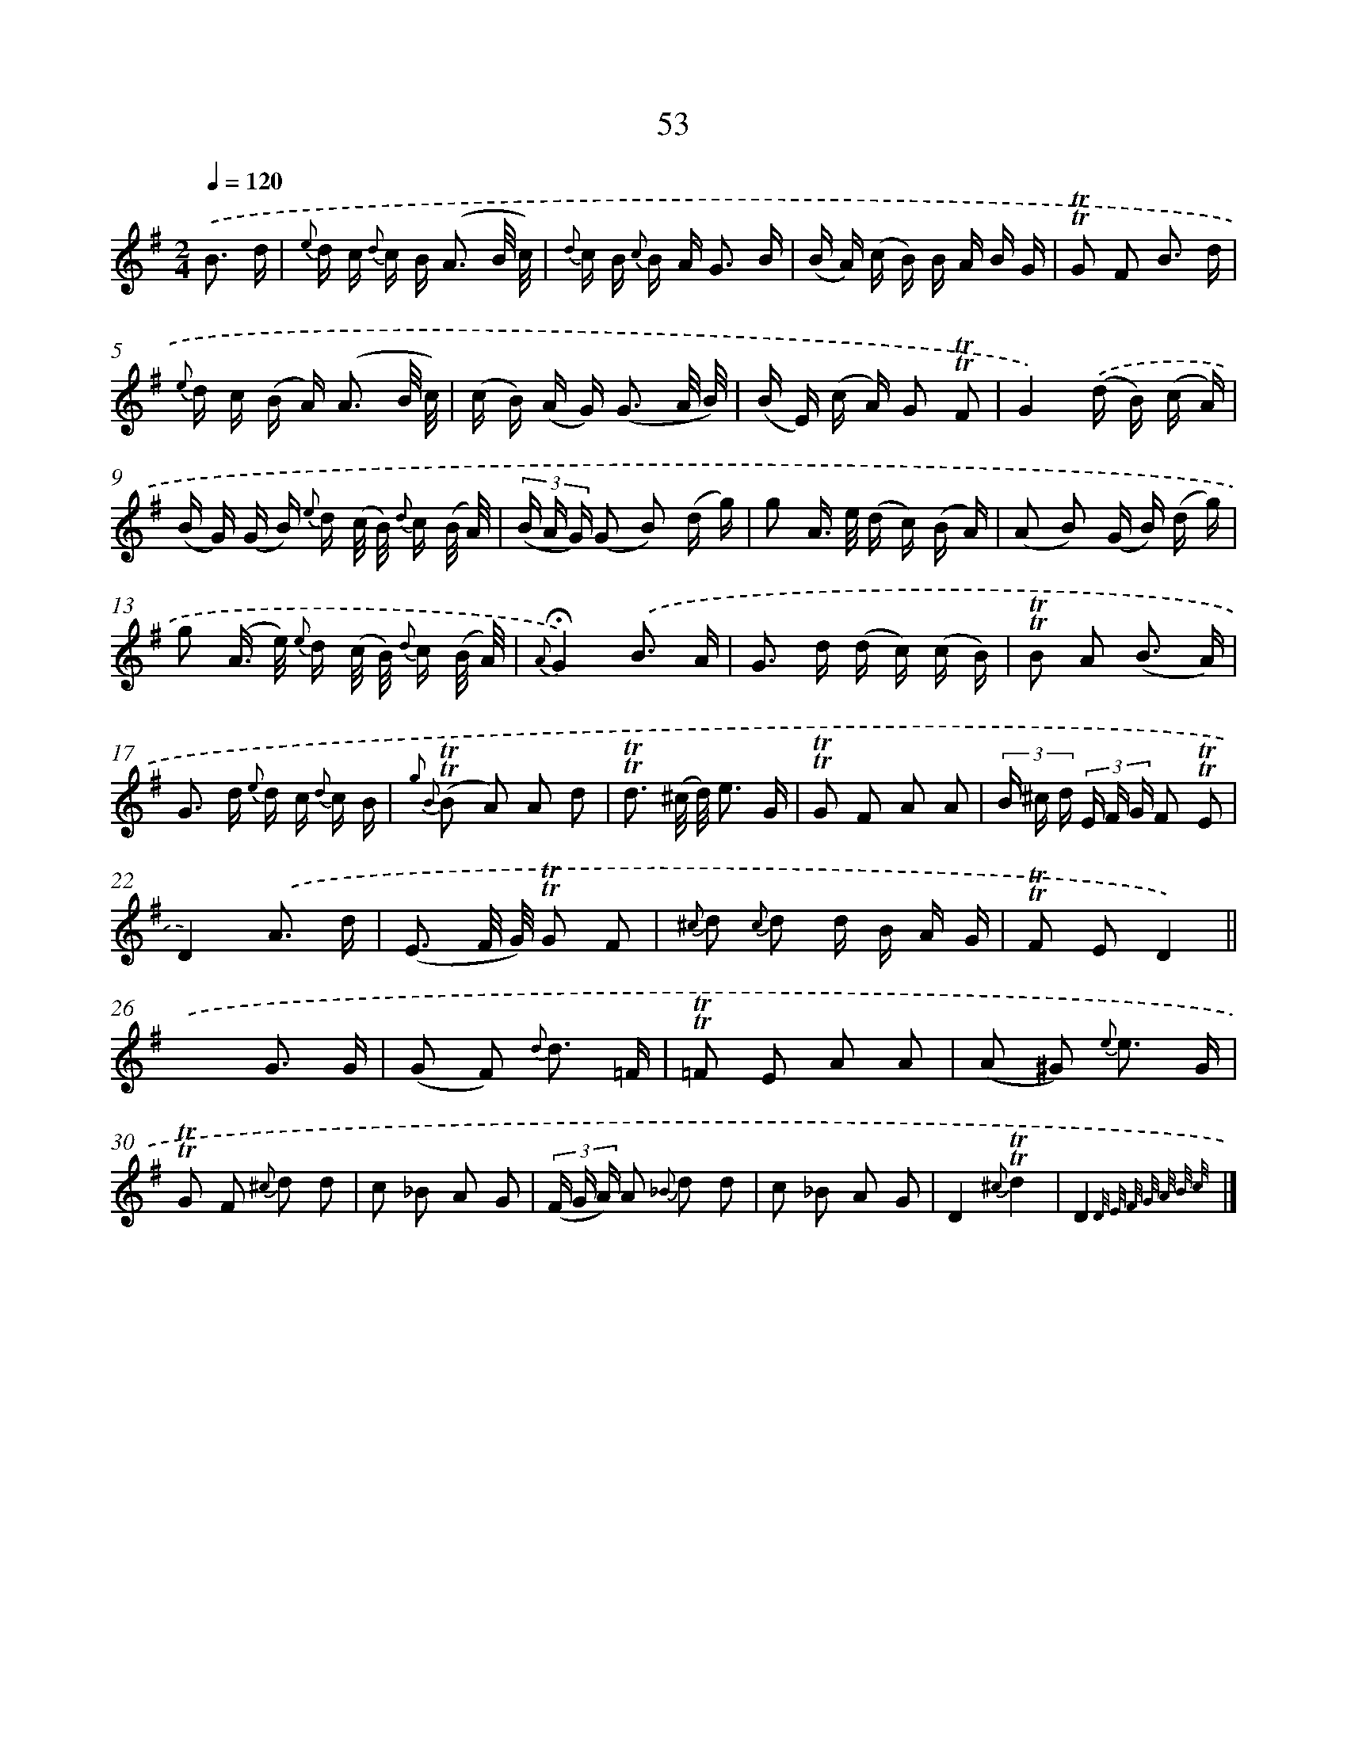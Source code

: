 X: 18023
T: 53
%%abc-version 2.0
%%abcx-abcm2ps-target-version 5.9.1 (29 Sep 2008)
%%abc-creator hum2abc beta
%%abcx-conversion-date 2018/11/01 14:38:18
%%humdrum-veritas 2456920213
%%humdrum-veritas-data 3866801446
%%continueall 1
%%barnumbers 0
L: 1/16
M: 2/4
Q: 1/4=120
K: G clef=treble
.('B3 d [I:setbarnb 1]|
{e} d c {d} c B2< (A2 B/ c/) |
{d} c B {c} B A2< G2 B |
(B A) (c B) B A B G |
!trill!!trill!G2 F2 B3 d |
{e} d c (B A2<) (A2 B/ c/) |
(c B) (A G2<) (G2 A/ B/) |
(B E) (c A) G2 !trill!!trill!F2 |
G4).('(d B) (c A) |
(B G) (G B) {e} d (c/ B/) {d} c (B/ A/) |
(3(B A G) (G2 B2) (d g) |
g2 A> e (d c) (B A) |
(A2 B2) (G B) (d g) |
g2 (A> e) {e} d (c/ B/) {d} c (B/ A/) |
{A}!fermata!G4).('B3 A |
G2> d2 (d c) (c B) |
!trill!!trill!B2 A2 (B3 A) |
G2> d2 {e} d c {d} c B |
{g2 B2} (!trill!!trill!B2 A2) A2 d2 |
!trill!!trill!d3 (^c/ d/) e3 G |
!trill!!trill!G2 F2 A2 A2 |
(3B ^c d (3E F G F2 !trill!!trill!E2 |
D4).('A3 d |
(E3 F/ G/) !trill!!trill!G2 F2 |
{^c} d2 {c} d2 d B A G |
!trill!!trill!F2 E2D4) ||
.('x4G3 G [I:setbarnb 27]|
(G2 F2) {d} d3 =F |
!trill!!trill!=F2 E2 A2 A2 |
(A2 ^G2) {e} e3 G |
!trill!!trill!G2 F2 {^c} d2 d2 |
c2 _B2 A2 G2 |
(3(F G A) A2 {_B} d2 d2 |
c2 _B2 A2 G2 |
D4{^c}!trill!!trill!d4 |
D4{D/ E/ F/ G/ A/ B/ c/)} |]

